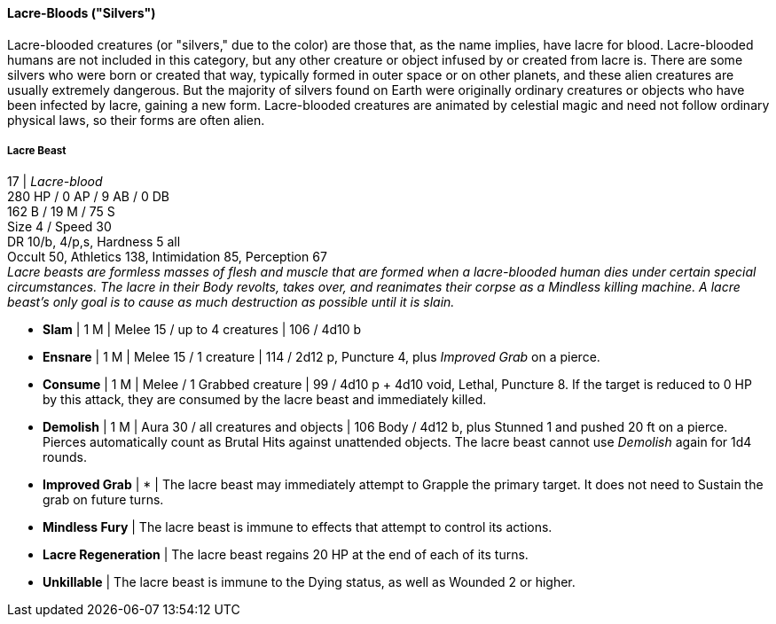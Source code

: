 ==== Lacre-Bloods ("Silvers")
:hardbreaks-option:

Lacre-blooded creatures (or "silvers," due to the color) are those that, as the name implies, have lacre for blood. Lacre-blooded humans are not included in this category, but any other creature or object infused by or created from lacre is. There are some silvers who were born or created that way, typically formed in outer space or on other planets, and these alien creatures are usually extremely dangerous. But the majority of silvers found on Earth were originally ordinary creatures or objects who have been infected by lacre, gaining a new form. Lacre-blooded creatures are animated by celestial magic and need not follow ordinary physical laws, so their forms are often alien.

===== Lacre Beast

17 | _Lacre-blood_
280 HP / 0 AP / 9 AB / 0 DB
162 B / 19 M / 75 S
Size 4 / Speed 30
DR 10/b, 4/p,s, Hardness 5 all
Occult 50, Athletics 138, Intimidation 85, Perception 67
_Lacre beasts are formless masses of flesh and muscle that are formed when a lacre-blooded human dies under certain special circumstances. The lacre in their Body revolts, takes over, and reanimates their corpse as a Mindless killing machine. A lacre beast's only goal is to cause as much destruction as possible until it is slain._

- *Slam* | 1 M | Melee 15 / up to 4 creatures | 106 / 4d10 b
- *Ensnare* | 1 M | Melee 15 / 1 creature | 114 / 2d12 p, Puncture 4, plus _Improved Grab_ on a pierce.
- *Consume* | 1 M | Melee / 1 Grabbed creature | 99 / 4d10 p + 4d10 void, Lethal, Puncture 8. If the target is reduced to 0 HP by this attack, they are consumed by the lacre beast and immediately killed.
- *Demolish* | 1 M | Aura 30 / all creatures and objects | 106 Body / 4d12 b, plus Stunned 1 and pushed 20 ft on a pierce. Pierces automatically count as Brutal Hits against unattended objects. The lacre beast cannot use _Demolish_ again for 1d4 rounds.

- *Improved Grab* | * | The lacre beast may immediately attempt to Grapple the primary target. It does not need to Sustain the grab on future turns.

- *Mindless Fury* | The lacre beast is immune to effects that attempt to control its actions.
- *Lacre Regeneration* | The lacre beast regains 20 HP at the end of each of its turns.
- *Unkillable* | The lacre beast is immune to the Dying status, as well as Wounded 2 or higher.
